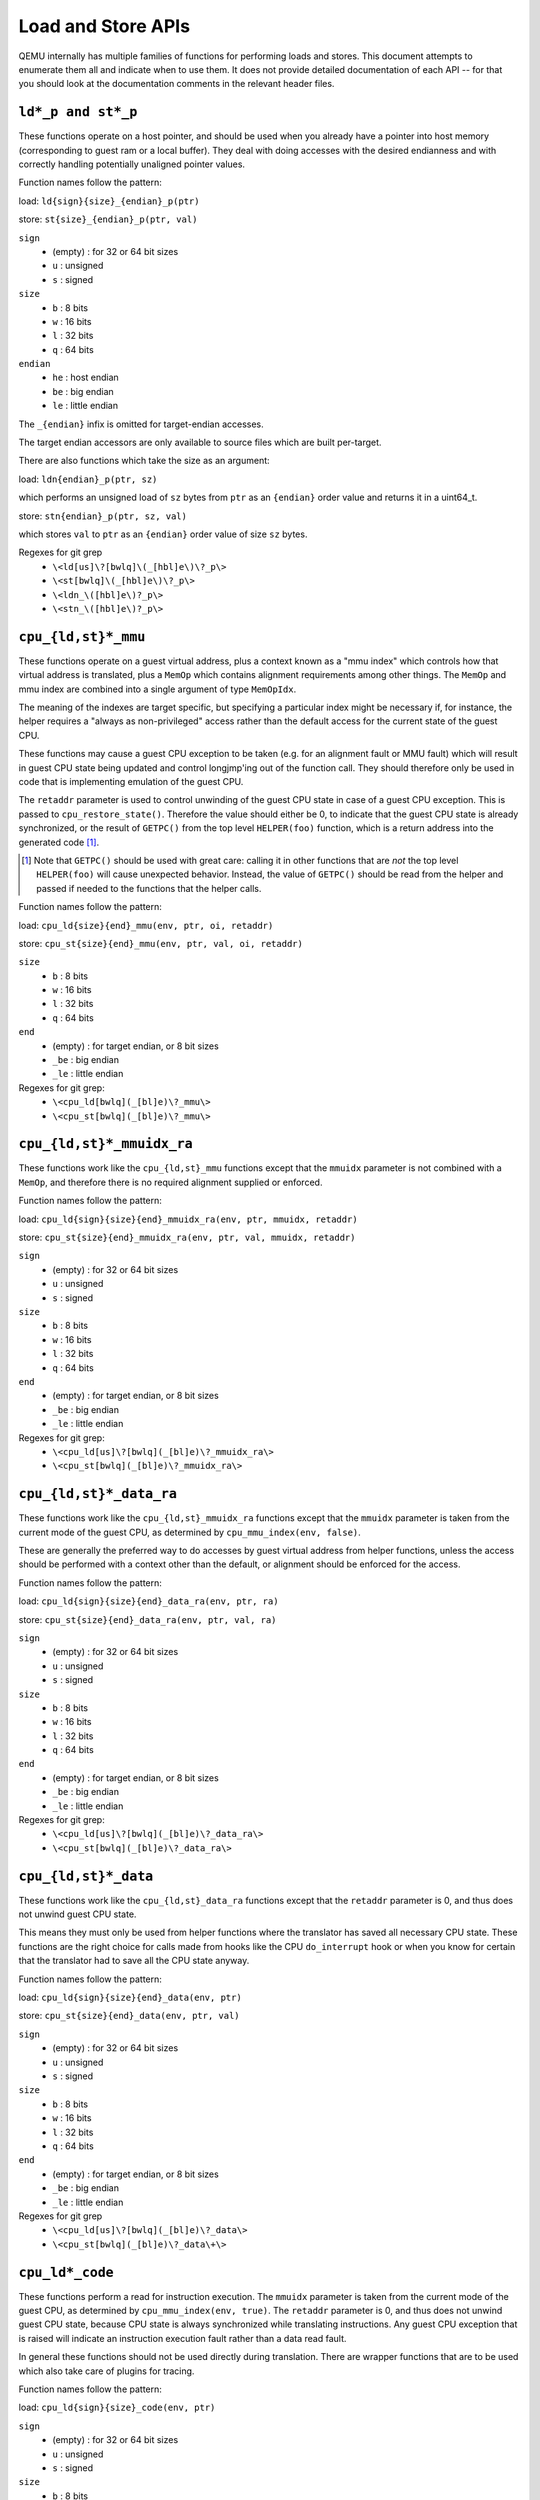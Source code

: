 ..
   Copyright (c) 2017 Linaro Limited
   Written by Peter Maydell

===================
Load and Store APIs
===================

QEMU internally has multiple families of functions for performing
loads and stores. This document attempts to enumerate them all
and indicate when to use them. It does not provide detailed
documentation of each API -- for that you should look at the
documentation comments in the relevant header files.


``ld*_p and st*_p``
~~~~~~~~~~~~~~~~~~~

These functions operate on a host pointer, and should be used
when you already have a pointer into host memory (corresponding
to guest ram or a local buffer). They deal with doing accesses
with the desired endianness and with correctly handling
potentially unaligned pointer values.

Function names follow the pattern:

load: ``ld{sign}{size}_{endian}_p(ptr)``

store: ``st{size}_{endian}_p(ptr, val)``

``sign``
 - (empty) : for 32 or 64 bit sizes
 - ``u`` : unsigned
 - ``s`` : signed

``size``
 - ``b`` : 8 bits
 - ``w`` : 16 bits
 - ``l`` : 32 bits
 - ``q`` : 64 bits

``endian``
 - ``he`` : host endian
 - ``be`` : big endian
 - ``le`` : little endian

The ``_{endian}`` infix is omitted for target-endian accesses.

The target endian accessors are only available to source
files which are built per-target.

There are also functions which take the size as an argument:

load: ``ldn{endian}_p(ptr, sz)``

which performs an unsigned load of ``sz`` bytes from ``ptr``
as an ``{endian}`` order value and returns it in a uint64_t.

store: ``stn{endian}_p(ptr, sz, val)``

which stores ``val`` to ``ptr`` as an ``{endian}`` order value
of size ``sz`` bytes.


Regexes for git grep
 - ``\<ld[us]\?[bwlq]\(_[hbl]e\)\?_p\>``
 - ``\<st[bwlq]\(_[hbl]e\)\?_p\>``
 - ``\<ldn_\([hbl]e\)?_p\>``
 - ``\<stn_\([hbl]e\)?_p\>``

``cpu_{ld,st}*_mmu``
~~~~~~~~~~~~~~~~~~~~

These functions operate on a guest virtual address, plus a context
known as a "mmu index" which controls how that virtual address is
translated, plus a ``MemOp`` which contains alignment requirements
among other things.  The ``MemOp`` and mmu index are combined into
a single argument of type ``MemOpIdx``.

The meaning of the indexes are target specific, but specifying a
particular index might be necessary if, for instance, the helper
requires a "always as non-privileged" access rather than the
default access for the current state of the guest CPU.

These functions may cause a guest CPU exception to be taken
(e.g. for an alignment fault or MMU fault) which will result in
guest CPU state being updated and control longjmp'ing out of the
function call.  They should therefore only be used in code that is
implementing emulation of the guest CPU.

The ``retaddr`` parameter is used to control unwinding of the
guest CPU state in case of a guest CPU exception.  This is passed
to ``cpu_restore_state()``.  Therefore the value should either be 0,
to indicate that the guest CPU state is already synchronized, or
the result of ``GETPC()`` from the top level ``HELPER(foo)``
function, which is a return address into the generated code [#gpc]_.

.. [#gpc] Note that ``GETPC()`` should be used with great care: calling
          it in other functions that are *not* the top level
          ``HELPER(foo)`` will cause unexpected behavior. Instead, the
          value of ``GETPC()`` should be read from the helper and passed
          if needed to the functions that the helper calls.

Function names follow the pattern:

load: ``cpu_ld{size}{end}_mmu(env, ptr, oi, retaddr)``

store: ``cpu_st{size}{end}_mmu(env, ptr, val, oi, retaddr)``

``size``
 - ``b`` : 8 bits
 - ``w`` : 16 bits
 - ``l`` : 32 bits
 - ``q`` : 64 bits

``end``
 - (empty) : for target endian, or 8 bit sizes
 - ``_be`` : big endian
 - ``_le`` : little endian

Regexes for git grep:
 - ``\<cpu_ld[bwlq](_[bl]e)\?_mmu\>``
 - ``\<cpu_st[bwlq](_[bl]e)\?_mmu\>``


``cpu_{ld,st}*_mmuidx_ra``
~~~~~~~~~~~~~~~~~~~~~~~~~~

These functions work like the ``cpu_{ld,st}_mmu`` functions except
that the ``mmuidx`` parameter is not combined with a ``MemOp``,
and therefore there is no required alignment supplied or enforced.

Function names follow the pattern:

load: ``cpu_ld{sign}{size}{end}_mmuidx_ra(env, ptr, mmuidx, retaddr)``

store: ``cpu_st{size}{end}_mmuidx_ra(env, ptr, val, mmuidx, retaddr)``

``sign``
 - (empty) : for 32 or 64 bit sizes
 - ``u`` : unsigned
 - ``s`` : signed

``size``
 - ``b`` : 8 bits
 - ``w`` : 16 bits
 - ``l`` : 32 bits
 - ``q`` : 64 bits

``end``
 - (empty) : for target endian, or 8 bit sizes
 - ``_be`` : big endian
 - ``_le`` : little endian

Regexes for git grep:
 - ``\<cpu_ld[us]\?[bwlq](_[bl]e)\?_mmuidx_ra\>``
 - ``\<cpu_st[bwlq](_[bl]e)\?_mmuidx_ra\>``

``cpu_{ld,st}*_data_ra``
~~~~~~~~~~~~~~~~~~~~~~~~

These functions work like the ``cpu_{ld,st}_mmuidx_ra`` functions
except that the ``mmuidx`` parameter is taken from the current mode
of the guest CPU, as determined by ``cpu_mmu_index(env, false)``.

These are generally the preferred way to do accesses by guest
virtual address from helper functions, unless the access should
be performed with a context other than the default, or alignment
should be enforced for the access.

Function names follow the pattern:

load: ``cpu_ld{sign}{size}{end}_data_ra(env, ptr, ra)``

store: ``cpu_st{size}{end}_data_ra(env, ptr, val, ra)``

``sign``
 - (empty) : for 32 or 64 bit sizes
 - ``u`` : unsigned
 - ``s`` : signed

``size``
 - ``b`` : 8 bits
 - ``w`` : 16 bits
 - ``l`` : 32 bits
 - ``q`` : 64 bits

``end``
 - (empty) : for target endian, or 8 bit sizes
 - ``_be`` : big endian
 - ``_le`` : little endian

Regexes for git grep:
 - ``\<cpu_ld[us]\?[bwlq](_[bl]e)\?_data_ra\>``
 - ``\<cpu_st[bwlq](_[bl]e)\?_data_ra\>``

``cpu_{ld,st}*_data``
~~~~~~~~~~~~~~~~~~~~~

These functions work like the ``cpu_{ld,st}_data_ra`` functions
except that the ``retaddr`` parameter is 0, and thus does not
unwind guest CPU state.

This means they must only be used from helper functions where the
translator has saved all necessary CPU state.  These functions are
the right choice for calls made from hooks like the CPU ``do_interrupt``
hook or when you know for certain that the translator had to save all
the CPU state anyway.

Function names follow the pattern:

load: ``cpu_ld{sign}{size}{end}_data(env, ptr)``

store: ``cpu_st{size}{end}_data(env, ptr, val)``

``sign``
 - (empty) : for 32 or 64 bit sizes
 - ``u`` : unsigned
 - ``s`` : signed

``size``
 - ``b`` : 8 bits
 - ``w`` : 16 bits
 - ``l`` : 32 bits
 - ``q`` : 64 bits

``end``
 - (empty) : for target endian, or 8 bit sizes
 - ``_be`` : big endian
 - ``_le`` : little endian

Regexes for git grep
 - ``\<cpu_ld[us]\?[bwlq](_[bl]e)\?_data\>``
 - ``\<cpu_st[bwlq](_[bl]e)\?_data\+\>``

``cpu_ld*_code``
~~~~~~~~~~~~~~~~

These functions perform a read for instruction execution.  The ``mmuidx``
parameter is taken from the current mode of the guest CPU, as determined
by ``cpu_mmu_index(env, true)``.  The ``retaddr`` parameter is 0, and
thus does not unwind guest CPU state, because CPU state is always
synchronized while translating instructions.  Any guest CPU exception
that is raised will indicate an instruction execution fault rather than
a data read fault.

In general these functions should not be used directly during translation.
There are wrapper functions that are to be used which also take care of
plugins for tracing.

Function names follow the pattern:

load: ``cpu_ld{sign}{size}_code(env, ptr)``

``sign``
 - (empty) : for 32 or 64 bit sizes
 - ``u`` : unsigned
 - ``s`` : signed

``size``
 - ``b`` : 8 bits
 - ``w`` : 16 bits
 - ``l`` : 32 bits
 - ``q`` : 64 bits

Regexes for git grep:
 - ``\<cpu_ld[us]\?[bwlq]_code\>``

``translator_ld*``
~~~~~~~~~~~~~~~~~~

These functions are a wrapper for ``cpu_ld*_code`` which also perform
any actions required by any tracing plugins.  They are only to be
called during the translator callback ``translate_insn``.

There is a set of functions ending in ``_swap`` which, if the parameter
is true, returns the value in the endianness that is the reverse of
the guest native endianness, as determined by ``TARGET_BIG_ENDIAN``.

Function names follow the pattern:

load: ``translator_ld{sign}{size}(env, ptr)``

swap: ``translator_ld{sign}{size}_swap(env, ptr, swap)``

``sign``
 - (empty) : for 32 or 64 bit sizes
 - ``u`` : unsigned
 - ``s`` : signed

``size``
 - ``b`` : 8 bits
 - ``w`` : 16 bits
 - ``l`` : 32 bits
 - ``q`` : 64 bits

Regexes for git grep
 - ``\<translator_ld[us]\?[bwlq]\(_swap\)\?\>``

``helper_*_{ld,st}*_mmu``
~~~~~~~~~~~~~~~~~~~~~~~~~

These functions are intended primarily to be called by the code
generated by the TCG backend. They may also be called by target
CPU helper function code. Like the ``cpu_{ld,st}_mmuidx_ra`` functions
they perform accesses by guest virtual address, with a given ``mmuidx``.

These functions specify an ``opindex`` parameter which encodes
(among other things) the mmu index to use for the access.  This parameter
should be created by calling ``make_memop_idx()``.

The ``retaddr`` parameter should be the result of GETPC() called directly
from the top level HELPER(foo) function (or 0 if no guest CPU state
unwinding is required).

**TODO** The names of these functions are a bit odd for historical
reasons because they were originally expected to be called only from
within generated code. We should rename them to bring them more in
line with the other memory access functions. The explicit endianness
is the only feature they have beyond ``*_mmuidx_ra``.

load: ``helper_{endian}_ld{sign}{size}_mmu(env, addr, opindex, retaddr)``

store: ``helper_{endian}_st{size}_mmu(env, addr, val, opindex, retaddr)``

``sign``
 - (empty) : for 32 or 64 bit sizes
 - ``u`` : unsigned
 - ``s`` : signed

``size``
 - ``b`` : 8 bits
 - ``w`` : 16 bits
 - ``l`` : 32 bits
 - ``q`` : 64 bits

``endian``
 - ``le`` : little endian
 - ``be`` : big endian
 - ``ret`` : target endianness

Regexes for git grep
 - ``\<helper_\(le\|be\|ret\)_ld[us]\?[bwlq]_mmu\>``
 - ``\<helper_\(le\|be\|ret\)_st[bwlq]_mmu\>``

``address_space_*``
~~~~~~~~~~~~~~~~~~~

These functions are the primary ones to use when emulating CPU
or device memory accesses. They take an AddressSpace, which is the
way QEMU defines the view of memory that a device or CPU has.
(They generally correspond to being the "master" end of a hardware bus
or bus fabric.)

Each CPU has an AddressSpace. Some kinds of CPU have more than
one AddressSpace (for instance Arm guest CPUs have an AddressSpace
for the Secure world and one for NonSecure if they implement TrustZone).
Devices which can do DMA-type operations should generally have an
AddressSpace. There is also a "system address space" which typically
has all the devices and memory that all CPUs can see. (Some older
device models use the "system address space" rather than properly
modelling that they have an AddressSpace of their own.)

Functions are provided for doing byte-buffer reads and writes,
and also for doing one-data-item loads and stores.

In all cases the caller provides a MemTxAttrs to specify bus
transaction attributes, and can check whether the memory transaction
succeeded using a MemTxResult return code.

``address_space_read(address_space, addr, attrs, buf, len)``

``address_space_write(address_space, addr, attrs, buf, len)``

``address_space_rw(address_space, addr, attrs, buf, len, is_write)``

``address_space_ld{sign}{size}_{endian}(address_space, addr, attrs, txresult)``

``address_space_st{size}_{endian}(address_space, addr, val, attrs, txresult)``

``sign``
 - (empty) : for 32 or 64 bit sizes
 - ``u`` : unsigned

(No signed load operations are provided.)

``size``
 - ``b`` : 8 bits
 - ``w`` : 16 bits
 - ``l`` : 32 bits
 - ``q`` : 64 bits

``endian``
 - ``le`` : little endian
 - ``be`` : big endian

The ``_{endian}`` suffix is omitted for byte accesses.

Regexes for git grep
 - ``\<address_space_\(read\|write\|rw\)\>``
 - ``\<address_space_ldu\?[bwql]\(_[lb]e\)\?\>``
 - ``\<address_space_st[bwql]\(_[lb]e\)\?\>``

``address_space_write_rom``
~~~~~~~~~~~~~~~~~~~~~~~~~~~

This function performs a write by physical address like
``address_space_write``, except that if the write is to a ROM then
the ROM contents will be modified, even though a write by the guest
CPU to the ROM would be ignored. This is used for non-guest writes
like writes from the gdb debug stub or initial loading of ROM contents.

Note that portions of the write which attempt to write data to a
device will be silently ignored -- only real RAM and ROM will
be written to.

Regexes for git grep
 - ``address_space_write_rom``

``{ld,st}*_phys``
~~~~~~~~~~~~~~~~~

These are functions which are identical to
``address_space_{ld,st}*``, except that they always pass
``MEMTXATTRS_UNSPECIFIED`` for the transaction attributes, and ignore
whether the transaction succeeded or failed.

The fact that they ignore whether the transaction succeeded means
they should not be used in new code, unless you know for certain
that your code will only be used in a context where the CPU or
device doing the access has no way to report such an error.

``load: ld{sign}{size}_{endian}_phys``

``store: st{size}_{endian}_phys``

``sign``
 - (empty) : for 32 or 64 bit sizes
 - ``u`` : unsigned

(No signed load operations are provided.)

``size``
 - ``b`` : 8 bits
 - ``w`` : 16 bits
 - ``l`` : 32 bits
 - ``q`` : 64 bits

``endian``
 - ``le`` : little endian
 - ``be`` : big endian

The ``_{endian}_`` infix is omitted for byte accesses.

Regexes for git grep
 - ``\<ldu\?[bwlq]\(_[bl]e\)\?_phys\>``
 - ``\<st[bwlq]\(_[bl]e\)\?_phys\>``

``cpu_physical_memory_*``
~~~~~~~~~~~~~~~~~~~~~~~~~

These are convenience functions which are identical to
``address_space_*`` but operate specifically on the system address space,
always pass a ``MEMTXATTRS_UNSPECIFIED`` set of memory attributes and
ignore whether the memory transaction succeeded or failed.
For new code they are better avoided:

* there is likely to be behaviour you need to model correctly for a
  failed read or write operation
* a device should usually perform operations on its own AddressSpace
  rather than using the system address space

``cpu_physical_memory_read``

``cpu_physical_memory_write``

``cpu_physical_memory_rw``

Regexes for git grep
 - ``\<cpu_physical_memory_\(read\|write\|rw\)\>``

``cpu_memory_rw_debug``
~~~~~~~~~~~~~~~~~~~~~~~

Access CPU memory by virtual address for debug purposes.

This function is intended for use by the GDB stub and similar code.
It takes a virtual address, converts it to a physical address via
an MMU lookup using the current settings of the specified CPU,
and then performs the access (using ``address_space_rw`` for
reads or ``cpu_physical_memory_write_rom`` for writes).
This means that if the access is a write to a ROM then this
function will modify the contents (whereas a normal guest CPU access
would ignore the write attempt).

``cpu_memory_rw_debug``

``dma_memory_*``
~~~~~~~~~~~~~~~~

These behave like ``address_space_*``, except that they perform a DMA
barrier operation first.

**TODO**: We should provide guidance on when you need the DMA
barrier operation and when it's OK to use ``address_space_*``, and
make sure our existing code is doing things correctly.

``dma_memory_read``

``dma_memory_write``

``dma_memory_rw``

Regexes for git grep
 - ``\<dma_memory_\(read\|write\|rw\)\>``
 - ``\<ldu\?[bwlq]\(_[bl]e\)\?_dma\>``
 - ``\<st[bwlq]\(_[bl]e\)\?_dma\>``

``pci_dma_*`` and ``{ld,st}*_pci_dma``
~~~~~~~~~~~~~~~~~~~~~~~~~~~~~~~~~~~~~~

These functions are specifically for PCI device models which need to
perform accesses where the PCI device is a bus master. You pass them a
``PCIDevice *`` and they will do ``dma_memory_*`` operations on the
correct address space for that device.

``pci_dma_read``

``pci_dma_write``

``pci_dma_rw``

``load: ld{sign}{size}_{endian}_pci_dma``

``store: st{size}_{endian}_pci_dma``

``sign``
 - (empty) : for 32 or 64 bit sizes
 - ``u`` : unsigned

(No signed load operations are provided.)

``size``
 - ``b`` : 8 bits
 - ``w`` : 16 bits
 - ``l`` : 32 bits
 - ``q`` : 64 bits

``endian``
 - ``le`` : little endian
 - ``be`` : big endian

The ``_{endian}_`` infix is omitted for byte accesses.

Regexes for git grep
 - ``\<pci_dma_\(read\|write\|rw\)\>``
 - ``\<ldu\?[bwlq]\(_[bl]e\)\?_pci_dma\>``
 - ``\<st[bwlq]\(_[bl]e\)\?_pci_dma\>``
